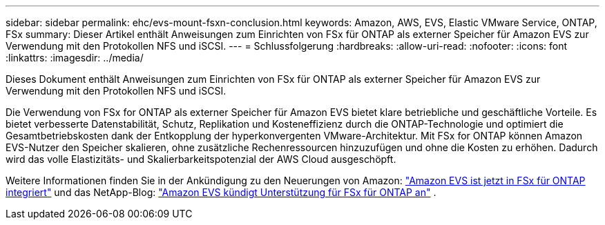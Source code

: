 ---
sidebar: sidebar 
permalink: ehc/evs-mount-fsxn-conclusion.html 
keywords: Amazon, AWS, EVS, Elastic VMware Service, ONTAP, FSx 
summary: Dieser Artikel enthält Anweisungen zum Einrichten von FSx für ONTAP als externer Speicher für Amazon EVS zur Verwendung mit den Protokollen NFS und iSCSI. 
---
= Schlussfolgerung
:hardbreaks:
:allow-uri-read: 
:nofooter: 
:icons: font
:linkattrs: 
:imagesdir: ../media/


[role="lead"]
Dieses Dokument enthält Anweisungen zum Einrichten von FSx für ONTAP als externer Speicher für Amazon EVS zur Verwendung mit den Protokollen NFS und iSCSI.

Die Verwendung von FSx for ONTAP als externer Speicher für Amazon EVS bietet klare betriebliche und geschäftliche Vorteile. Es bietet verbesserte Datenstabilität, Schutz, Replikation und Kosteneffizienz durch die ONTAP-Technologie und optimiert die Gesamtbetriebskosten dank der Entkopplung der hyperkonvergenten VMware-Architektur. Mit FSx for ONTAP können Amazon EVS-Nutzer den Speicher skalieren, ohne zusätzliche Rechenressourcen hinzuzufügen und ohne die Kosten zu erhöhen. Dadurch wird das volle Elastizitäts- und Skalierbarkeitspotenzial der AWS Cloud ausgeschöpft.

Weitere Informationen finden Sie in der Ankündigung zu den Neuerungen von Amazon: link:https://aws.amazon.com/about-aws/whats-new/2025/06/amazon-elastic-vmware-service-fsx-netapp-ontap/["Amazon EVS ist jetzt in FSx für ONTAP integriert"] und das NetApp-Blog: link:https://www.netapp.com/blog/amazon-elastic-vmware-service-fsx-ontap/["Amazon EVS kündigt Unterstützung für FSx für ONTAP an"] .
